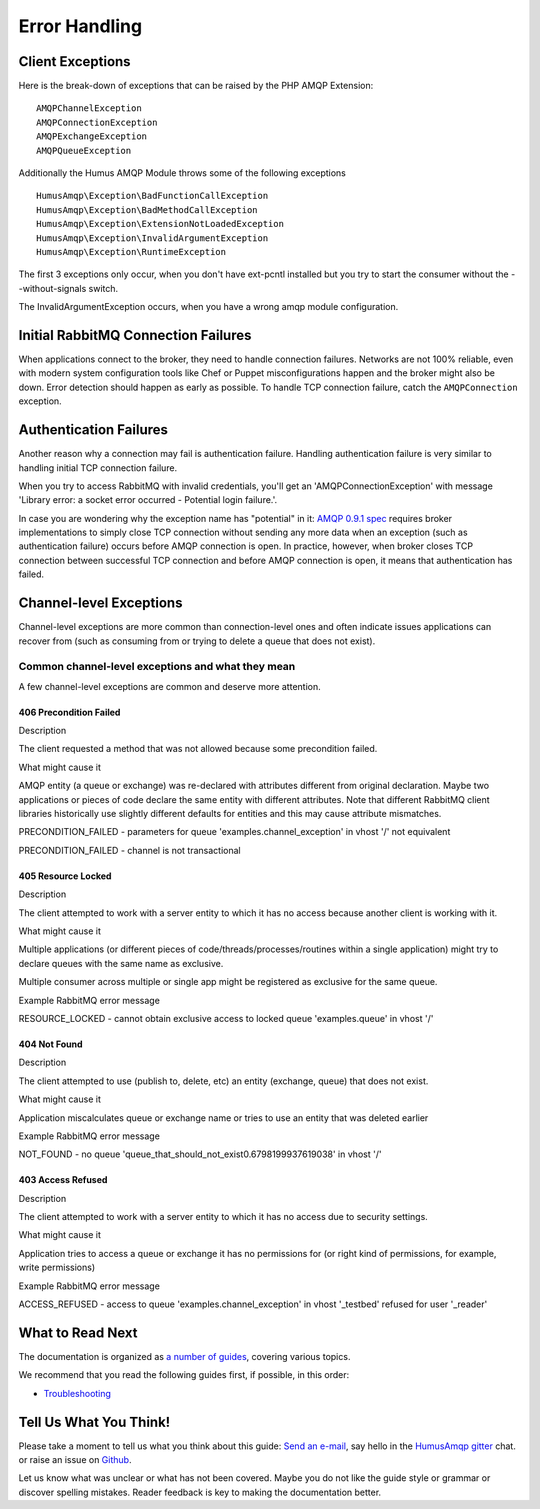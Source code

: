 .. _error_handling:

Error Handling
==============

Client Exceptions
-----------------

Here is the break-down of exceptions that can be raised by the PHP AMQP Extension:

::

    AMQPChannelException
    AMQPConnectionException
    AMQPExchangeException
    AMQPQueueException

Additionally the Humus AMQP Module throws some of the following exceptions

::

    HumusAmqp\Exception\BadFunctionCallException
    HumusAmqp\Exception\BadMethodCallException
    HumusAmqp\Exception\ExtensionNotLoadedException
    HumusAmqp\Exception\InvalidArgumentException
    HumusAmqp\Exception\RuntimeException

The first 3 exceptions only occur, when you don't have ext-pcntl installed but you try to start
the consumer without the --without-signals switch.

The InvalidArgumentException occurs, when you have a wrong amqp module configuration.

Initial RabbitMQ Connection Failures
------------------------------------

When applications connect to the broker, they need to handle connection
failures. Networks are not 100% reliable, even with modern system
configuration tools like Chef or Puppet misconfigurations happen and the
broker might also be down. Error detection should happen as early as
possible. To handle TCP connection failure, catch the
``AMQPConnection`` exception.

Authentication Failures
-----------------------

Another reason why a connection may fail is authentication failure.
Handling authentication failure is very similar to handling initial TCP
connection failure.

When you try to access RabbitMQ with invalid credentials, you'll get an
'AMQPConnectionException' with message 'Library error: a socket error occurred - Potential login failure.'.

In case you are wondering why the exception name has "potential" in it:
`AMQP 0.9.1
spec <http://www.rabbitmq.com/resources/specs/amqp0-9-1.pdf>`_ requires
broker implementations to simply close TCP connection without sending
any more data when an exception (such as authentication failure) occurs
before AMQP connection is open. In practice, however, when broker closes
TCP connection between successful TCP connection and before AMQP
connection is open, it means that authentication has failed.

Channel-level Exceptions
------------------------

Channel-level exceptions are more common than connection-level ones and
often indicate issues applications can recover from (such as consuming
from or trying to delete a queue that does not exist).

Common channel-level exceptions and what they mean
~~~~~~~~~~~~~~~~~~~~~~~~~~~~~~~~~~~~~~~~~~~~~~~~~~

A few channel-level exceptions are common and deserve more attention.

406 Precondition Failed
^^^^^^^^^^^^^^^^^^^^^^^

.. raw:: html

   <dl>
     <dt>

Description

.. raw:: html

   </dt>
     <dd>

The client requested a method that was not allowed because some
precondition failed.

.. raw:: html

   </dd>
     <dt>

What might cause it

.. raw:: html

   </dt>
     <dd>
       <ul>
         <li>

AMQP entity (a queue or exchange) was re-declared with attributes
different from original declaration. Maybe two applications or pieces of
code declare the same entity with different attributes. Note that
different RabbitMQ client libraries historically use slightly different
defaults for entities and this may cause attribute mismatches.

.. raw:: html

   </dt>
     <dd>
       <ul>
         <li>

PRECONDITION\_FAILED - parameters for queue
'examples.channel\_exception' in vhost '/' not equivalent

.. raw:: html

   </li>
         <li>

PRECONDITION\_FAILED - channel is not transactional

.. raw:: html

   </li>
       </ul>
     </dd>
   </dl>

405 Resource Locked
^^^^^^^^^^^^^^^^^^^

.. raw:: html

   <dl>
     <dt>

Description

.. raw:: html

   </dt>
     <dd>

The client attempted to work with a server entity to which it has no
access because another client is working with it.

.. raw:: html

   </dd>
     <dt>

What might cause it

.. raw:: html

   </dt>
     <dd>
       <ul>
         <li>

Multiple applications (or different pieces of
code/threads/processes/routines within a single application) might try
to declare queues with the same name as exclusive.

.. raw:: html

   </li>
         <li>

Multiple consumer across multiple or single app might be registered as
exclusive for the same queue.

.. raw:: html

   </li>
       </ul>
     </dd>
     <dt>

Example RabbitMQ error message

.. raw:: html

   </dt>
     <dd>

RESOURCE\_LOCKED - cannot obtain exclusive access to locked queue
'examples.queue' in vhost '/'

.. raw:: html

   </dd>
   </dl>

404 Not Found
^^^^^^^^^^^^^

.. raw:: html

   <dl>
     <dt>

Description

.. raw:: html

   </dt>
     <dd>

The client attempted to use (publish to, delete, etc) an entity
(exchange, queue) that does not exist.

.. raw:: html

   </dd>
     <dt>

What might cause it

.. raw:: html

   </dt>
     <dd>

Application miscalculates queue or exchange name or tries to use an
entity that was deleted earlier

.. raw:: html

   </dd>
     <dt>

Example RabbitMQ error message

.. raw:: html

   </dt>
     <dd>

NOT\_FOUND - no queue
'queue\_that\_should\_not\_exist0.6798199937619038' in vhost '/'

.. raw:: html

   </dd>
   </dl>

403 Access Refused
^^^^^^^^^^^^^^^^^^

.. raw:: html

   <dl>
     <dt>

Description

.. raw:: html

   </dt>
     <dd>

The client attempted to work with a server entity to which it has no
access due to security settings.

.. raw:: html

   </dd>
     <dt>

What might cause it

.. raw:: html

   </dt>
     <dd>

Application tries to access a queue or exchange it has no permissions
for (or right kind of permissions, for example, write permissions)

.. raw:: html

   </dd>
     <dt>

Example RabbitMQ error message

.. raw:: html

   </dt>
     <dd>

ACCESS\_REFUSED - access to queue 'examples.channel\_exception' in
vhost '_testbed' refused for user '_reader'

.. raw:: html

   </dd>
   </dl>



What to Read Next
-----------------

The documentation is organized as `a number of
guides </articles/guides.html>`_, covering various topics.

We recommend that you read the following guides first, if possible, in
this order:

-  `Troubleshooting </articles/troubleshooting.html>`_

Tell Us What You Think!
-----------------------

Please take a moment to tell us what you think about this guide: `Send an e-mail <saschaprolic@googlemail.com>`_,
say hello in the `HumusAmqp gitter <https://gitter.im/prolic/HumusAmqp>`_ chat.
or raise an issue on `Github <https://www.github.com/prolic/HumusAmqp/issues>`_.

Let us know what was unclear or what has not been covered. Maybe you
do not like the guide style or grammar or discover spelling
mistakes. Reader feedback is key to making the documentation better.
